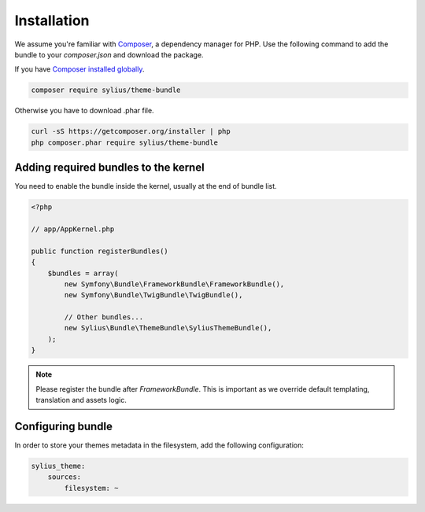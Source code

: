 Installation
============

We assume you're familiar with `Composer <http://packagist.org>`_, a dependency manager for PHP.
Use the following command to add the bundle to your `composer.json` and download the package.

If you have `Composer installed globally <http://getcomposer.org/doc/00-intro.md#globally>`_.

.. code-block:: bash

    composer require sylius/theme-bundle

Otherwise you have to download .phar file.

.. code-block:: bash

    curl -sS https://getcomposer.org/installer | php
    php composer.phar require sylius/theme-bundle

Adding required bundles to the kernel
-------------------------------------

You need to enable the bundle inside the kernel, usually at the end of bundle list.

.. code-block:: php

    <?php

    // app/AppKernel.php

    public function registerBundles()
    {
        $bundles = array(
            new Symfony\Bundle\FrameworkBundle\FrameworkBundle(),
            new Symfony\Bundle\TwigBundle\TwigBundle(),

            // Other bundles...
            new Sylius\Bundle\ThemeBundle\SyliusThemeBundle(),
        );
    }

.. note::

    Please register the bundle after *FrameworkBundle*. This is important as we override default templating, translation and assets logic.

Configuring bundle
------------------

In order to store your themes metadata in the filesystem, add the following configuration:

.. code-block:: yaml

    sylius_theme:
        sources:
            filesystem: ~
